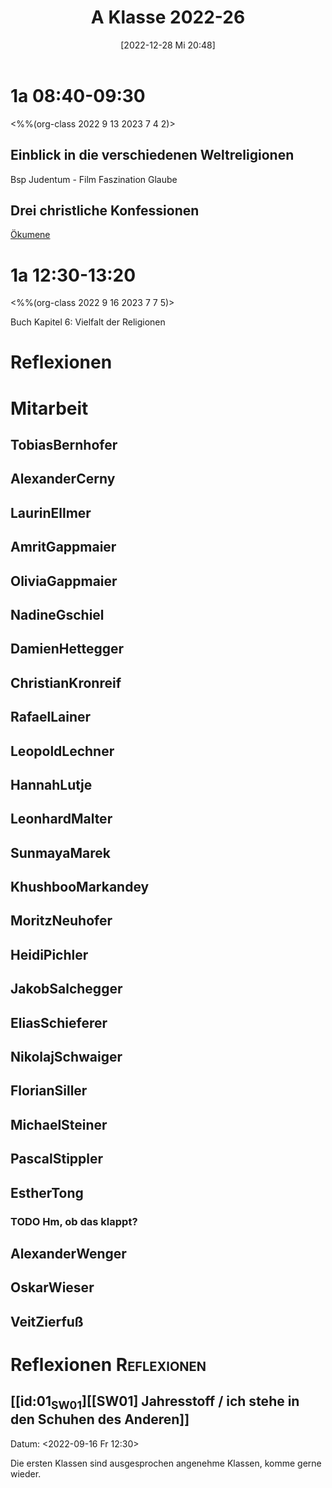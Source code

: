 #+title:      A Klasse 2022-26
#+date:       [2022-12-28 Mi 20:48]
#+filetags:   :1a:Project:
#+identifier: 20221228T204848
#+CATEGORY: golling


* 1a 08:40-09:30
<%%(org-class 2022 9 13 2023 7 4 2)>

** Einblick in die verschiedenen Weltreligionen
Bsp Judentum - Film Faszination Glaube

** Drei christliche Konfessionen

[[denote:20230521T095700][Ökumene]]


* 1a 12:30-13:20
<%%(org-class 2022 9 16 2023 7 7 5)>

Buch Kapitel 6:
Vielfalt der Religionen

* Reflexionen


* 1A [KV Manuela Singer]                                           :noexport:

#+Name: 2021-students
| First     | Last       | Name               | Note | Mitarbeit | Heft | LZK |
|-----------+------------+--------------------+------+-----------+------+-----|
| Tobias    | Bernhofer  | [[TobiasBernhofer][Tobias Bernhofer]]   |    1 |           |      |     |
| Alexander | Cerny      | [[AlexanderCerny][Alexander Cerny]]    |    1 |           |      |     |
| Laurin    | Ellmer     | [[LaurinEllmer][Laurin Ellmer]]      |    1 |           |      |     |
| Amrit     | Gappmaier  | [[AmritGappmaier][Amrit Gappmaier]]    |    1 |           |      |     |
| Olivia    | Gappmaier  | [[OliviaGappmaier][Olivia Gappmaier]]   |    1 |           |      |     |
| Nadine    | Gschiel    | [[NadineGschiel][Nadine Gschiel]]     |    1 |           |      |     |
| Damien    | Hettegger  | [[DamienHettegger][Damien Hettegger]]   |    1 |           |      |     |
| Christian | Kronreif   | [[ChristianKronreif][Christian Kronreif]] |    1 |           |      |     |
| Rafael    | Lainer     | [[RafaelLainer][Rafael Lainer]]      |    1 |           |      |     |
| Leopold   | Lechner    | [[LeopoldLechner][Leopold Lechner]]    |    1 |           |      |     |
| Hannah    | Lutje      | [[HannahLutje][Hannah Lutje]]       |    1 |           |      |     |
| Leonhard  | Malter     | [[LeonhardMalter][Leonhard Malter]]    |    1 |           |      |     |
| Sunmaya   | Marek      | [[SunmayaMarek][Sunmaya Marek]]      |    1 |           |      |     |
| Khushboo  | Markandey  | [[KhushbooMarkandey][Khushboo Markandey]] |    1 |           |      |     |
| Moritz    | Neuhofer   | [[MoritzNeuhofer][Moritz Neuhofer]]    |    1 |           |      |     |
| Heidi     | Pichler    | [[HeidiPichler][Heidi Pichler]]      |    1 |           |      |     |
| Jakob     | Salchegger | [[JakobSalchegger][Jakob Salchegger]]   |    1 |           |      |     |
| Elias     | Schieferer | [[EliasSchieferer][Elias Schieferer]]   |    1 |           |      |     |
| Nikolaj   | Schwaiger  | [[NikolajSchwaiger][Nikolaj Schwaiger]]  |    1 |           |      |     |
| Florian   | Siller     | [[FlorianSiller][Florian Siller]]     |    1 |           |      |     |
| Michael   | Steiner    | [[MichaelSteiner][Michael Steiner]]    |    1 |           |      |     |
| Pascal    | Stippler   | [[PascalStippler][Pascal Stippler]]    |    1 |           |      |     |
| Esther    | Tong       | [[EstherTong][Esther Tong]]        |    1 |           |      |     |
| Alexander | Wenger     | [[AlexanderWenger][Alexander Wenger]]   |    1 |           |      |     |
| Oskar     | Wieser     | [[OskarWieser][Oskar Wieser]]       |    1 |           |      |     |
| Veit      | Zierfuß    | [[VeitZierfuß][Veit Zierfuß]]       |    1 |           |      |     |
#+TBLFM: $4=vmean($5..$>)
#+TBLFM: $3='(concat "[[" $1 $2 "][" $1 " " $2 "]]")
#+TBLFM: $4='(identity remote(2021-22-Mitarbeit,@@#$4))


#+BEGIN_SRC python :var table=2021-students :results output raw
print('* Mitarbeit')
for student in table:
    first = student[0]
    last = student[1]
    email = first + '.' + last + '@golling.schule'
    print('** ' + first + last + '\n\n')
#+END_SRC

#+RESULTS:
* Mitarbeit
** TobiasBernhofer


** AlexanderCerny


** LaurinEllmer


** AmritGappmaier


** OliviaGappmaier


** NadineGschiel


** DamienHettegger


** ChristianKronreif


** RafaelLainer


** LeopoldLechner


** HannahLutje


** LeonhardMalter


** SunmayaMarek


** KhushbooMarkandey


** MoritzNeuhofer


** HeidiPichler


** JakobSalchegger


** EliasSchieferer


** NikolajSchwaiger


** FlorianSiller


** MichaelSteiner


** PascalStippler


** EstherTong
*** TODO Hm, ob das klappt?

** AlexanderWenger


** OskarWieser


** VeitZierfuß




* Reflexionen                                                   :Reflexionen:

** [[id:01_SW01][[SW01] Jahresstoff / ich stehe in den Schuhen des Anderen]]
Datum: <2022-09-16 Fr 12:30>

Die ersten Klassen sind ausgesprochen angenehme Klassen, komme gerne wieder.


